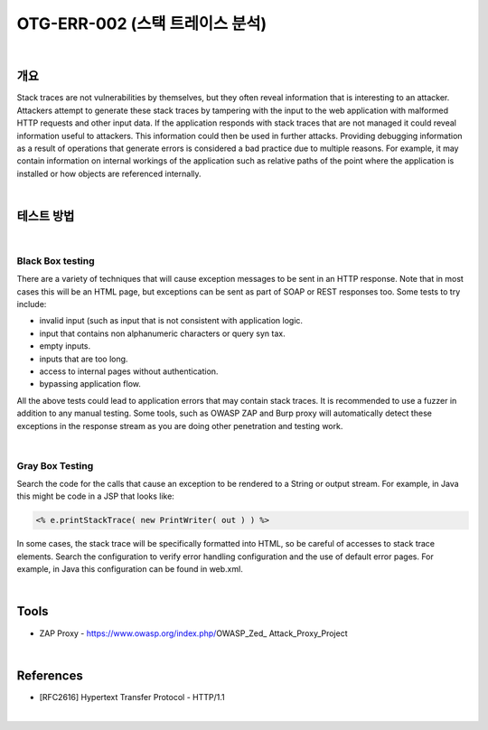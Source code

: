 ============================================================================================
OTG-ERR-002 (스택 트레이스 분석)
============================================================================================

|

개요
==========================================================================================

Stack traces are not vulnerabilities by themselves, but they often reveal information that is interesting to an attacker. Attackers attempt to generate these stack traces by tampering with the input to the web application with malformed HTTP requests and other input data. 
If the application responds with stack traces that are not managed it could reveal information useful to attackers. This information could then be used in further attacks. Providing debugging information as a result of operations that generate errors is considered a bad practice due to multiple reasons. For example, it may contain information on internal workings of the application such as relative paths of the point where the application is installed or how objects are referenced internally. 

|

테스트 방법
==========================================================================================

|

Black Box testing
-----------------------------------------------------------------------------------------

There are a variety of techniques that will cause exception messages to be sent in an HTTP response. Note that in most cases this will be an HTML page, but exceptions can be sent as part of SOAP or REST responses too. 
Some tests to try include: 

- invalid input (such as input that is not consistent with application logic. 
- input that contains non alphanumeric characters or query syn tax. 
- empty inputs. 
- inputs that are too long. 
- access to internal pages without authentication. 
- bypassing application flow. 

All the above tests could lead to application errors that may contain stack traces. It is recommended to use a fuzzer in addition to any manual testing. 
Some tools, such as OWASP ZAP and Burp proxy will automatically detect these exceptions in the response stream as you are doing other penetration and testing work. 

|

Gray Box Testing 
-----------------------------------------------------------------------------------------

Search the code for the calls that cause an exception to be rendered to a String or output stream. For example, in Java this might be code in a JSP that looks like:

.. code-block:: html

    <% e.printStackTrace( new PrintWriter( out ) ) %> 

In some cases, the stack trace will be specifically formatted into HTML, so be careful of accesses to stack trace elements. 
Search the configuration to verify error handling configuration and the use of default error pages. For example, in Java this configuration can be found in web.xml. 

|


Tools
==========================================================================================

- ZAP Proxy - https://www.owasp.org/index.php/OWASP_Zed_ Attack_Proxy_Project 

|

References 
==========================================================================================

- [RFC2616] Hypertext Transfer Protocol - HTTP/1.1 

|